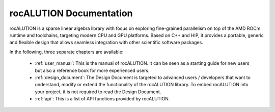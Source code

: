 ########################
rocALUTION Documentation
########################

rocALUTION is a sparse linear algebra library with focus on exploring fine-grained parallelism on top of the AMD ROCm runtime and toolchains, targeting modern CPU and GPU platforms.
Based on C++ and HIP, it provides a portable, generic and flexible design that allows seamless integration with other scientific software packages.

In the following, three separate chapters are available:

  * :ref:`user_manual`: This is the manual of rocALUTION. It can be seen as a starting guide for new users but also a reference book for more experienced users.
  * :ref:`design_document`: The Design Document is targeted to advanced users / developers that want to understand, modify or extend the functionality of the rocALUTION library.
    To embed rocALUTION into your project, it is not required to read the Design Document.
  * :ref:`api`: This is a list of API functions provided by rocALUTION.
